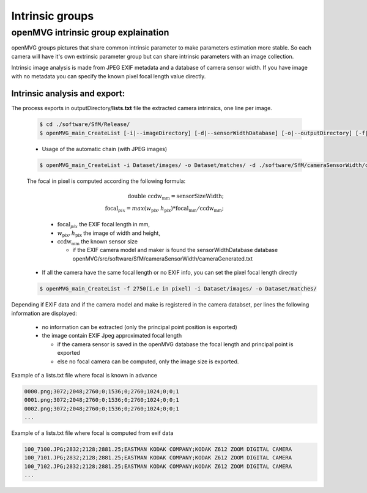 
*****************************
Intrinsic groups
*****************************

======================================
openMVG intrinsic group explaination
======================================

openMVG groups pictures that share common intrinsic parameter to make parameters estimation more stable.
So each camera will have it's own extrinsic parameter group but can share intrinsic parameters with an image collection.

Intrinsic image analysis is made from JPEG EXIF metadata and a database of camera sensor width.
If you have image with no metadata you can specify the known pixel focal length value directly.

Intrinsic analysis and export:
-----------------------------------

The process exports in outputDirectory/**lists.txt** file the extracted camera intrinsics, one line per image.

  .. code-block:: c++

    $ cd ./software/SfM/Release/
    $ openMVG_main_CreateList [-i|--imageDirectory] [-d|--sensorWidthDatabase] [-o|--outputDirectory] [-f|--focal]

  - Usage of the automatic chain (with JPEG images)
  
  .. code-block:: c++
  
    $ openMVG_main_CreateList -i Dataset/images/ -o Dataset/matches/ -d ./software/SfM/cameraSensorWidth/cameraGenerated.txt


  The focal in pixel is computed according the following formula:

    .. math::
      
      \text{double ccdw}_\text{mm} = \text{sensorSizeWidth};\\
      \text{focal}_{pix} = max( w_\text{pix}, h_\text{pix} ) * \text{focal}_\text{mm} / \text{ccdw}_\text{mm};

    - :math:`\text{focal}_{pix}` the EXIF focal length in mm,
    - :math:`w_\text{pix}, h_\text{pix}` the image of width and height,
    - :math:`\text{ccdw}_\text{mm}` the known sensor size 

      - if the EXIF camera model and maker is found the sensorWidthDatabase database openMVG/src/software/SfM/cameraSensorWidth/cameraGenerated.txt

  - If all the camera have the same focal length or no EXIF info, you can set the pixel focal length directly
  
  .. code-block:: c++
  
    $ openMVG_main_CreateList -f 2750(i.e in pixel) -i Dataset/images/ -o Dataset/matches/

Depending if EXIF data and if the camera model and make is registered in the camera databset, per lines the following information are displayed:

  - no information can be extracted (only the principal point position is exported)
  - the image contain EXIF Jpeg approximated focal length
    
    - if the camera sensor is saved in the openMVG database the focal length and principal point is exported
    - else no focal camera can be computed, only the image size is exported.


Example of a lists.txt file where focal is known in advance

.. code-block:: c++

  0000.png;3072;2048;2760;0;1536;0;2760;1024;0;0;1
  0001.png;3072;2048;2760;0;1536;0;2760;1024;0;0;1
  0002.png;3072;2048;2760;0;1536;0;2760;1024;0;0;1
  ...

Example of a lists.txt file where focal is computed from exif data

.. code-block:: c++

  100_7100.JPG;2832;2128;2881.25;EASTMAN KODAK COMPANY;KODAK Z612 ZOOM DIGITAL CAMERA
  100_7101.JPG;2832;2128;2881.25;EASTMAN KODAK COMPANY;KODAK Z612 ZOOM DIGITAL CAMERA
  100_7102.JPG;2832;2128;2881.25;EASTMAN KODAK COMPANY;KODAK Z612 ZOOM DIGITAL CAMERA
  ...
